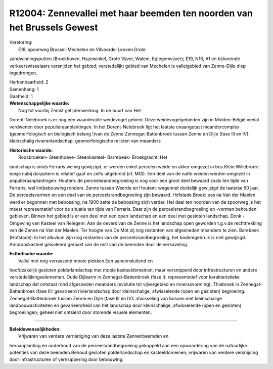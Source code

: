 R12004: Zennevallei met haar beemden ten noorden van het Brussels Gewest
========================================================================

| Verstoring:
|  E19, spoorweg Brussel-Mechelen en Vilvoorde-Leuven.Grote
zandwinningsputten (Broekhoven, Hazewinkel, Grote Vijver, Walem,
Eglegemvijver); E19, N16, A1 en bijhorende verkeerswisselaars versnijden
het gebied; verstedelijkt gebied van Mechelen is valleigebied van
Zenne-Dijle diep ingedrongen.

| Herkenbaarheid: 2

| Samenhang: 1

| Gaafheid: 1

| **Wetenschappelijke waarde:**
|  Nog tot voorbij Zemst getijdenwerking. In de buurt van Het
Dorent-Nelebroek is er nog een waardevolle weidevogel gebied. Deze
weidevogelgebieden zijn in Midden-België veelal verdwenen door
populieraanplantingen. In het Dorent-Nelebroek ligt het laatste
onaangetast meandercomplex (geomorfologisch en biologisch belang !)van
de Zenne.Zennegat-Battenbroek tussen Zenne en Dijle (fase III en IV):
kleinschalig rivierenlandschap; geomorfologische relicten van meanders

| **Historische waarde:**
|  Roosbroeken- Steenhoeve- Steenkasteel- Barrebeek- Broekgracht: Het
landschap is sinds Ferraris weinig gewijzigd, er werden enkel percelen
weide en akker omgezet in bos.Klein Willebroek: bosje nabij dorpskern is
relatief gaaf en zelfs uitgebreid (cf. MGI). Een deel van de natte
weiden werden omgezet in populieraanplantingen. Houtem: de
perceelsrandbegroeiing is nog voor een groot deel bewaard zoals ten
tijde van Ferraris, wel lintbebouwing rondom. Zenne tussen Weerde en
Houtem: wegennet duidelijk gewijzigd de laatstse 50 jaar. De
perceelsvormen en een deel van de perceelsrandbegroeiing zijn bewaard.
Hofstade Broek: pas na Van der Maelen werd er begonnen met bebossing, na
1900 zette de bebossing zich verder. Het deel ten noorden van de
spoorweg is het meest representatief voor de situatie ten tijde van
Ferraris. Daar zijn de perceelsrandbegroeiing en -vormen behouden
gebleven. Binnen het gebied is er een deel met een open landschap en een
deel met gesloten landschap. Donk - Omgeving van Kasteel van Relegem:
Aan de oevers van de Zenne is het landschap open geworden t.g.v.de
rechttrekking van de Zenne na Van der Maelen. Ter hoogte van De Mot zij
nog restanten van afgesneden meanders te zien. Barebeek (Hofstade): In
het alluvium zijn nog restanten van de perceelsrandbegroeiing, het
bodemgebruik is niet gewijzigd. Ambrooskasteel geïsoleerd geraakt van de
rest van de beemden door de verkaveling.

| **Esthetische waarde:**
|  Vallei met nog verrassend mooie plekken.Een aaneensluitend en
hoofdzakelijk gesloten polderlandschap met mooie kasteeldomeinen, maar
versnipperd door infrastructuren en andere verstedelijkingselementen.
Oude Dijlearm in Zennegat-Battenbroek (fase I): representatief voor
karakteristieke landschap dat ontstaat rond afgesneden meanders
(evolutie tot vijvergebied en moerasvorming). Thiebroek in
Zennegat-Battenbroek (fase II): gevarieerd rivierlandschap door
kleinschalige, afwisselende (open en gesloten) begroeiing.
Zennegat-Battenbroek tussen Zenne en Dijle (fase III en IV): afwisseling
van bossen met kleinschalige landbouwactiviteiten en gevarieerdheid van
het landschap door kleinschalige, afwisselende (open en gesloten)
begroeiingen; geheel niet ontsierd door storende visuele elementen.

--------------

| **Beleidswenselijkheden:**
|  Vrijwaren van verdere vernietiging van deze laatste Zennenbeemden en
heraanplanting en onderhoud van de perceelsrandbegroeiing gekoppeld aan
een opwaardering van de natuurlijke potenties van deze beemden.Behoud
gesloten polderlandschap en kasteeldomeinen; vrijwaren van verdere
versnijding door infrastructuren of vernsippering door bebouwing.
